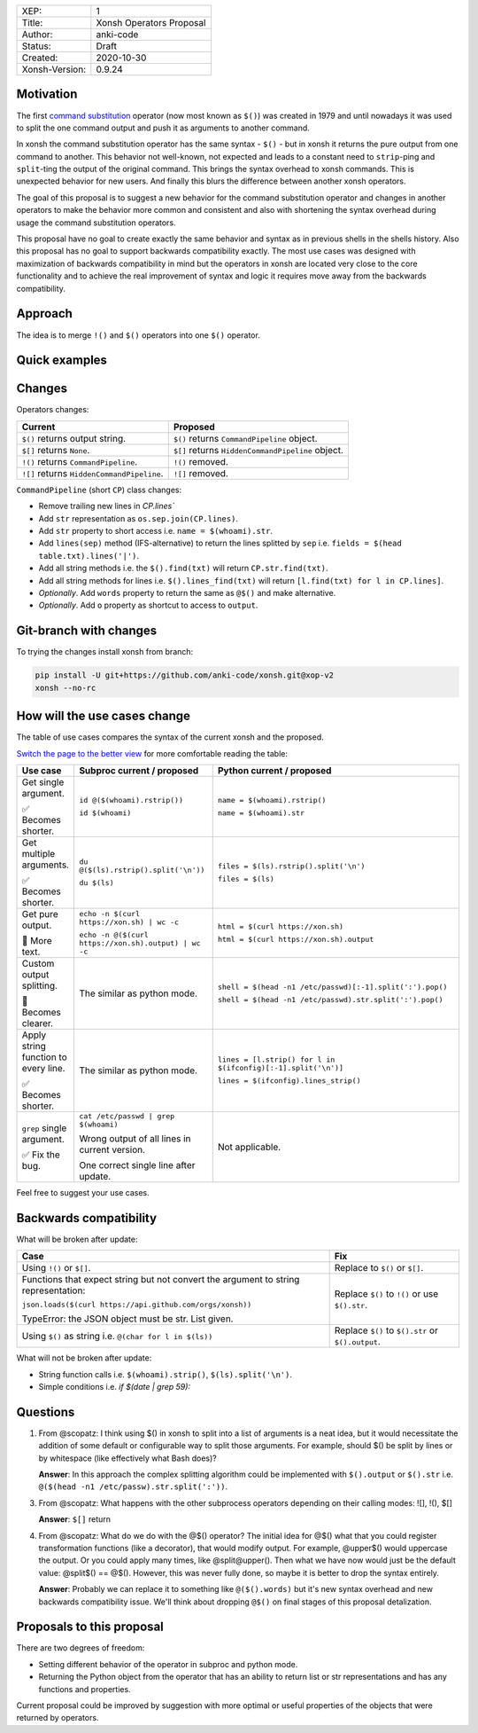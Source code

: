 
.. list-table::

  * - XEP:
    - 1
  * - Title:
    - Xonsh Operators Proposal
  * - Author:
    - anki-code
  * - Status:
    - Draft
  * - Created:
    - 2020-10-30
  * - Xonsh-Version:
    - 0.9.24

Motivation
**********

The first `command substitution <https://en.wikipedia.org/wiki/Command_substitution>`_ operator (now most known as ``$()``)
was created in 1979 and until nowadays it was used to split the one command output and push it as arguments to another command.

In xonsh the command substitution operator has the same syntax - ``$()`` - but in xonsh it returns the pure output from
one command to another. This behavior not well-known, not expected and leads to a constant need to ``strip``-ping
and ``split``-ting the output of the original command. This brings the syntax overhead to xonsh commands. This is unexpected
behavior for new users. And finally this blurs the difference between another xonsh operators.

The goal of this proposal is to suggest a new behavior for the command substitution operator and changes in another
operators to make the behavior more common and consistent and also with shortening the syntax overhead during usage
the command substitution operators.

This proposal have no goal to create exactly the same behavior and syntax as in previous shells in the shells history.
Also this proposal has no goal to support backwards compatibility exactly. The most use cases was designed with
maximization of backwards compatibility in mind but the operators in xonsh are located very close to the core
functionality and to achieve the real improvement of syntax and logic it requires move away from the backwards compatibility.


Approach
********

The idea is to merge ``!()`` and ``$()`` operators into one ``$()`` operator.

Quick examples
**************

.. image:: xop-2.png

Changes
*******

Operators changes:

.. list-table::
    :header-rows: 1

    * - Current
      - Proposed

    * - ``$()`` returns output string.
      - ``$()`` returns ``CommandPipeline`` object.

    * - ``$[]`` returns ``None``.
      - ``$[]`` returns ``HiddenCommandPipeline`` object.

    * - ``!()`` returns ``CommandPipeline``.
      - ``!()`` removed.

    * - ``![]`` returns ``HiddenCommandPipeline``.
      - ``![]`` removed.

``CommandPipeline`` (short ``CP``) class changes:

* Remove trailing new lines in `CP.lines``
* Add ``str`` representation as ``os.sep.join(CP.lines)``.
* Add ``str`` property to short access i.e. ``name = $(whoami).str``.
* Add ``lines(sep)`` method (IFS-alternative) to return the lines splitted by ``sep`` i.e. ``fields = $(head table.txt).lines('|')``.
* Add all string methods i.e. the ``$().find(txt)`` will return ``CP.str.find(txt)``.
* Add all string methods for lines i.e. ``$().lines_find(txt)`` will return ``[l.find(txt) for l in CP.lines]``.
* *Optionally*. Add ``words`` property to return the same as ``@$()`` and make alternative.
* *Optionally*. Add ``o`` property as shortcut to access to ``output``.

Git-branch with changes
***********************

To trying the changes install xonsh from branch:

.. code-block:: bash

    pip install -U git+https://github.com/anki-code/xonsh.git@xop-v2
    xonsh --no-rc

How will the use cases change
*****************************

The table of use cases compares the syntax of the current xonsh and the proposed.

`Switch the page to the better view <https://github.com/anki-code/xonsh-operators-proposal/blob/main/XEP-2.rst#how-will-the-use-cases-change>`_ for more comfortable reading the table:

.. list-table::
    :widths: 5 30 60
    :header-rows: 1

    * - Use case
      - Subproc current / proposed
      - Python current / proposed

    * - Get single argument.

        ✅ Becomes shorter.

      - ``id @($(whoami).rstrip())``
      
        ``id $(whoami)``
      - ``name = $(whoami).rstrip()``     
            
        ``name = $(whoami).str``
        
    * - Get multiple arguments.

        ✅ Becomes shorter.

      - ``du @($(ls).rstrip().split('\n'))``
      
        ``du $(ls)``
      - ``files = $(ls).rstrip().split('\n')``
            
        ``files = $(ls)``

    * - Get pure output.

        🔀️ More text.

      - ``echo -n $(curl https://xon.sh) | wc -c``
      
        ``echo -n @($(curl https://xon.sh).output) | wc -c``
      - ``html = $(curl https://xon.sh)``     
            
        ``html = $(curl https://xon.sh).output``

    * - Custom output splitting.

        🔀 Becomes clearer.

      - The similar as python mode.
      - ``shell = $(head -n1 /etc/passwd)[:-1].split(':').pop()``

        ``shell = $(head -n1 /etc/passwd).str.split(':').pop()``

    * - Apply string function to every line.

        ✅ Becomes shorter.

      - The similar as python mode.
      - ``lines = [l.strip() for l in $(ifconfig)[:-1].split('\n')]``

        ``lines = $(ifconfig).lines_strip()``

    * - ``grep`` single argument.

        ✅ Fix the bug.

      - ``cat /etc/passwd | grep $(whoami)``

        Wrong output of all lines in current version.

        One correct single line after update.

      - Not applicable.



Feel free to suggest your use cases.


Backwards compatibility
***********************

What will be broken after update:

.. list-table::
    :widths: 70 29
    :header-rows: 1

    * - Case
      - Fix

    * - Using ``!()`` or ``$[]``.

      - Replace to ``$()`` or ``$[]``.

    * - Functions that expect string but not convert the argument to string representation:

        ``json.loads($(curl https://api.github.com/orgs/xonsh))``

        TypeError: the JSON object must be str. List given.

      - Replace ``$()`` to ``!()`` or use ``$().str``.

    * - Using ``$()`` as string i.e. ``@(char for l in $(ls))``

      - Replace ``$()`` to ``$().str`` or ``$().output``.



What will not be broken after update:

* String function calls i.e. ``$(whoami).strip()``, ``$(ls).split('\n')``.
* Simple conditions i.e. `if $(date | grep 59):`

Questions
*********

1. From @scopatz: I think using $() in xonsh to split into a list of arguments is a neat idea,
   but it would necessitate the addition of some default or configurable way to split those arguments.
   For example, should $() be split by lines or by whitespace (like effectively what Bash does)?

   **Answer**: In this approach the complex splitting algorithm could be implemented with ``$().output`` or ``$().str``
   i.e. ``@($(head -n1 /etc/passw).str.split(':'))``.

3. From @scopatz: What happens with the other subprocess operators depending on their calling modes: ![], !(), $[]

   **Answer**: ``$[]`` return

4. From @scopatz: What do we do with the @$() operator? The initial idea for @$() what that you could register
   transformation functions (like a decorator), that would modify output. For example, @upper$() would uppercase
   the output. Or you could apply many times, like @split@upper(). Then what we have now would just be the default
   value: @split$() == @$(). However, this was never fully done, so maybe it is better to drop the syntax entirely.

   **Answer**: Probably we can replace it to something like ``@($().words)`` but it's new syntax overhead and
   new backwards compatibility issue. We'll think about dropping ``@$()`` on final stages of this proposal
   detalization.



Proposals to this proposal
**************************
There are two degrees of freedom:

* Setting different behavior of the operator in subproc and python mode.
* Returning the Python object from the operator that has an ability to return list or str representations and has any
  functions and properties.

Current proposal could be improved by suggestion with more optimal or useful properties of the objects that were returned by operators.
